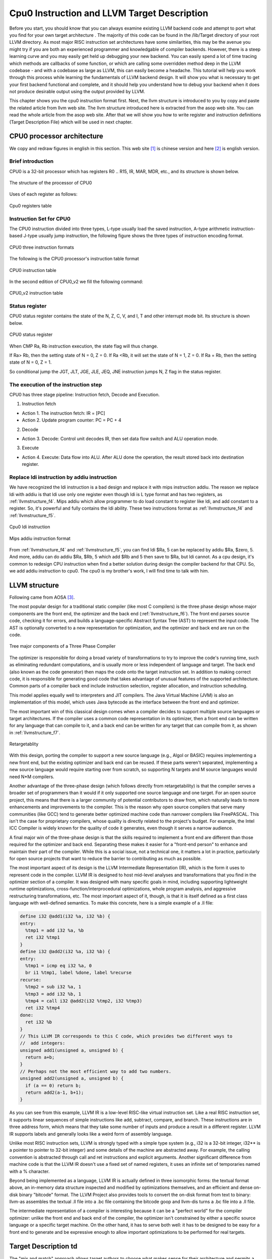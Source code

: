 .. _sec-llvmstructure:

Cpu0 Instruction and LLVM Target Description
============================================

Before you start, you should know that you can always examine existing LLVM 
backend code and attempt to port what you find for your own target architecture
.  The majority of this code can be found in the /lib/Target directory of your 
root LLVM directory. As most major RISC instruction set architectures have some 
similarities, this may be the avenue you might try if you are both an 
experienced programmer and knowledgable of compiler backends. 
However, there is a steep learning curve and you may easily get held up 
debugging your new backend. You can easily spend a lot of time tracing which 
methods are callbacks of some function, or which are calling some overridden 
method deep in the LLVM codebase - and with a codebase as large as LLVM, this 
can easily become a headache. This tutorial will help you work through this 
process while learning the fundamentals of LLVM backend design. It will show 
you what is necessary to get your first backend functional and complete, and it 
should help you understand how to debug your backend when it does not produce 
desirable output using the output provided by LLVM.

This chapter shows you the cpu0 instruction format first. 
Next, the llvm structure is introduced to you by copy and paste the related 
article from llvm web site. The llvm structure introduced here is extracted 
from the asop web site. You can read the whole article from the asop web site. 
After that we will show you how to write register and instruction definitions 
(Target Description File) which will be used in next chapter.

CPU0 processor architecture
---------------------------

We copy and redraw figures in english in this section. This 
web site [#]_ is chinese version and here [#]_ is english version.

Brief introduction
++++++++++++++++++

CPU0 is a 32-bit processor which has registers R0 .. R15, IR, MAR, MDR, etc., 
and its structure is shown below.

.. _llvmstructure_f1: 
.. figure:: ../Fig/llvmstructure/1.png
	:align: center

	The structure of the processor of CPU0

Uses of each register as follows:

.. _llvmstructure_t1: 
.. figure:: ../Table/llvmstructure/1.png
	:align: center

	Cpu0 registers table

Instruction Set for CPU0
++++++++++++++++++++++++

The CPU0 instruction divided into three types, L-type usually load the saved 
instruction, A-type arithmetic instruction-based J-type usually jump 
instruction, the following figure shows the three types of instruction encoding 
format.

.. _llvmstructure_f2: 
.. figure:: ../Fig/llvmstructure/2.png
	:align: center

	CPU0 three instruction formats

The following is the CPU0 processor's instruction table format

.. _llvmstructure_t2: 
.. figure:: ../Table/llvmstructure/2.png
	:align: center

	CPU0 instruction table

In the second edition of CPU0_v2 we fill the following command:

.. _llvmstructure_t3: 
.. figure:: ../Table/llvmstructure/3.png
	:align: center

	CPU0_v2 instruction table

Status register
+++++++++++++++

CPU0 status register contains the state of the N, Z, C, V, and I, T and other 
interrupt mode bit. 
Its structure is shown below.

.. _llvmstructure_f3: 
.. figure:: ../Fig/llvmstructure/3.png
	:align: center

	CPU0 status register

When CMP Ra, Rb instruction execution, the state flag will thus change.

If Ra> Rb, then the setting state of N = 0, Z = 0. 
If Ra <Rb, it will set the state of N = 1, Z = 0. 
If Ra = Rb, then the setting state of N = 0, Z = 1.

So conditional jump the JGT, JLT, JGE, JLE, JEQ, JNE instruction jumps N, Z 
flag in the status register.

The execution of the instruction step
+++++++++++++++++++++++++++++++++++++

CPU0 has three stage pipeline: Instruction fetch, Decode and Execution.

1) Instruction fetch

-	Action 1. The instruction fetch: IR = [PC]
-	Action 2. Update program counter: PC = PC + 4

2) Decode

-	Action 3. Decode: Control unit decodes IR, then set data flow switch 
	and ALU operation mode. 

3) Execute

-	Action 4. Execute: Data flow into ALU. After ALU done the operation, 
	the result stored back into destination register. 

Replace ldi instruction by addiu instruction
++++++++++++++++++++++++++++++++++++++++++++

We have recognized the ldi instruction is a bad design and replace it with mips 
instruction addiu. 
The reason we replace ldi with addiu is that ldi use only one register even 
though ldi is L type format and has two registers, as :ref:`llvmstructure_f4`. 
Mips addiu which allow programmer to do load constant to register like ldi, 
and add constant to a register. So, it's powerful and fully contains the ldi 
ability. 
These two instructions format as :ref:`llvmstructure_f4` and :ref:`llvmstructure_f5`.

.. _llvmstructure_f4: 
.. figure:: ../Fig/llvmstructure/4.png
	:align: center

	Cpu0 ldi instruction

.. _llvmstructure_f5: 
.. figure:: ../Fig/llvmstructure/5.png
	:align: center

	Mips addiu instruction format

From :ref:`llvmstructure_f4` and :ref:`llvmstructure_f5`, you can find ldi $Ra, 
5 can be replaced by addiu $Ra, $zero, 5. 
And more, addiu can do addiu $Ra, $Rb, 5 which add $Rb and 5 then save to $Ra, 
but ldi cannot. 
As a cpu design, it's common to redesign CPU instruction when find a better 
solution during design the compiler backend for that CPU. 
So, we add addiu instruction to cpu0. 
The cpu0 is my brother's work, I will find time to talk with him.

LLVM structure
--------------

Following came from AOSA [#]_.

The most popular design for a traditional static compiler (like most C 
compilers) is the three phase design whose major components are the front end, 
the optimizer and the back end (:ref:`llvmstructure_f6`). 
The front end parses source code, checking it for errors, and builds a 
language-specific Abstract Syntax Tree (AST) to represent the input code. 
The AST is optionally converted to a new representation for optimization, and 
the optimizer and back end are run on the code.

.. _llvmstructure_f6: 
.. figure:: ../Fig/llvmstructure/6.png
	:align: center

	Tree major components of a Three Phase Compiler

The optimizer is responsible for doing a broad variety of transformations to 
try to improve the code's running time, such as eliminating redundant 
computations, and is usually more or less independent of language and target. 
The back end (also known as the code generator) then maps the code onto the 
target instruction set. 
In addition to making correct code, it is responsible for generating good code 
that takes advantage of unusual features of the supported architecture. 
Common parts of a compiler back end include instruction selection, register 
allocation, and instruction scheduling.

This model applies equally well to interpreters and JIT compilers. 
The Java Virtual Machine (JVM) is also an implementation of this model, which 
uses Java bytecode as the interface between the front end and optimizer.

The most important win of this classical design comes when a compiler decides 
to support multiple source languages or target architectures. 
If the compiler uses a common code representation in its optimizer, then a 
front end can be written for any language that can compile to it, and a back 
end can be written for any target that can compile from it, as shown in 
:ref:`llvmstructure_f7`.

.. _llvmstructure_f7: 
.. figure:: ../Fig/llvmstructure/7.png
	:align: center

	Retargetablity

With this design, porting the compiler to support a new source language (e.g., 
Algol or BASIC) requires implementing a new front end, but the existing 
optimizer and back end can be reused. 
If these parts weren't separated, implementing a new source language would 
require starting over from scratch, so supporting N targets and M source 
languages would need N*M compilers.

Another advantage of the three-phase design (which follows directly from 
retargetability) is that the compiler serves a broader set of programmers than 
it would if it only supported one source language and one target. 
For an open source project, this means that there is a larger community of 
potential contributors to draw from, which naturally leads to more enhancements 
and improvements to the compiler. 
This is the reason why open source compilers that serve many communities (like 
GCC) tend to generate better optimized machine code than narrower compilers 
like FreePASCAL. 
This isn't the case for proprietary compilers, whose quality is directly 
related to the project's budget. 
For example, the Intel ICC Compiler is widely known for the quality of code it 
generates, even though it serves a narrow audience.

A final major win of the three-phase design is that the skills required to 
implement a front end are different than those required for the optimizer and 
back end. 
Separating these makes it easier for a "front-end person" to enhance and 
maintain their part of the compiler. 
While this is a social issue, not a technical one, it matters a lot in 
practice, particularly for open source projects that want to reduce the barrier 
to contributing as much as possible.

The most important aspect of its design is the LLVM Intermediate Representation 
(IR), which is the form it uses to represent code in the compiler. 
LLVM IR is designed to host mid-level analyses and transformations that you 
find in the optimizer section of a compiler. 
It was designed with many specific goals in mind, including supporting 
lightweight runtime optimizations, cross-function/interprocedural 
optimizations, whole program analysis, and aggressive restructuring 
transformations, etc. 
The most important aspect of it, though, is that it is itself defined as a 
first class language with well-defined semantics. 
To make this concrete, here is a simple example of a .ll file:

.. code-block:: c++

  define i32 @add1(i32 %a, i32 %b) {
  entry:
    %tmp1 = add i32 %a, %b
    ret i32 %tmp1
  }
  define i32 @add2(i32 %a, i32 %b) {
  entry:
    %tmp1 = icmp eq i32 %a, 0
    br i1 %tmp1, label %done, label %recurse
  recurse:
    %tmp2 = sub i32 %a, 1
    %tmp3 = add i32 %b, 1
    %tmp4 = call i32 @add2(i32 %tmp2, i32 %tmp3)
    ret i32 %tmp4
  done:
    ret i32 %b
  }
  // This LLVM IR corresponds to this C code, which provides two different ways to
  //  add integers:
  unsigned add1(unsigned a, unsigned b) {
    return a+b;
  }
  // Perhaps not the most efficient way to add two numbers.
  unsigned add2(unsigned a, unsigned b) {
    if (a == 0) return b;
    return add2(a-1, b+1);
  }

As you can see from this example, LLVM IR is a low-level RISC-like virtual 
instruction set. 
Like a real RISC instruction set, it supports linear sequences of simple 
instructions like add, subtract, compare, and branch. 
These instructions are in three address form, which means that they take some 
number of inputs and produce a result in a different register. 
LLVM IR supports labels and generally looks like a weird form of assembly 
language.

Unlike most RISC instruction sets, LLVM is strongly typed with a simple type 
system (e.g., i32 is a 32-bit integer, i32** is a pointer to pointer to 32-bit 
integer) and some details of the machine are abstracted away. 
For example, the calling convention is abstracted through call and ret 
instructions and explicit arguments. 
Another significant difference from machine code is that the LLVM IR doesn't 
use a fixed set of named registers, it uses an infinite set of temporaries 
named with a % character.

Beyond being implemented as a language, LLVM IR is actually defined in three 
isomorphic forms: the textual format above, an in-memory data structure 
inspected and modified by optimizations themselves, and an efficient and dense 
on-disk binary "bitcode" format. 
The LLVM Project also provides tools to convert the on-disk format from text to 
binary: llvm-as assembles the textual .ll file into a .bc file containing the 
bitcode goop and llvm-dis turns a .bc file into a .ll file.

The intermediate representation of a compiler is interesting because it can be 
a "perfect world" for the compiler optimizer: unlike the front end and back end 
of the compiler, the optimizer isn't constrained by either a specific source 
language or a specific target machine. 
On the other hand, it has to serve both well: it has to be designed to be easy 
for a front end to generate and be expressive enough to allow important 
optimizations to be performed for real targets.
	

Target Description td
---------------------

The "mix and match" approach allows target authors to choose what makes sense 
for their architecture and permits a large amount of code reuse across 
different targets. 
This brings up another challenge: each shared component needs to be able to 
reason about target specific properties in a generic way. 
For example, a shared register allocator needs to know the register file of 
each target and the constraints that exist between instructions and their 
register operands. 
LLVM's solution to this is for each target to provide a target description 
in a declarative domain-specific language (a set of .td files) processed by the 
tblgen tool. 
The (simplified) build process for the x86 target is shown in 
:ref:`llvmstructure_f8`.

.. _llvmstructure_f8: 
.. figure:: ../Fig/llvmstructure/8.png
	:align: center

	Simplified x86 Target Definition

The different subsystems supported by the .td files allow target authors to 
build up the different pieces of their target. 
For example, the x86 back end defines a register class that holds all of its 
32-bit registers named "GR32" (in the .td files, target specific definitions 
are all caps) like this:

.. code-block:: c++

  def GR32 : RegisterClass<[i32], 32,
    [EAX, ECX, EDX, ESI, EDI, EBX, EBP, ESP,
     R8D, R9D, R10D, R11D, R14D, R15D, R12D, R13D]> { … }


Write td (Target Description)
-----------------------------

The llvm using .td file (Target Description) to describe register and 
instruction format. 
After finish the .td files, llvm can generate C++ files (\*.inc) by llvm-tblgen 
tools. 
The \*.inc file is a text file (C++ file) with table driven in concept. 
[#]_ is the web site.

Every back end has a target td which define it's own target information. 
File td is like C++ in syntax. For example the Cpu0.td as follows,

.. code-block:: c++

  /===-- Cpu0.td - Describe the Cpu0 Target Machine ---------*- tablegen -*-===//
  // 
  //                     The LLVM Compiler Infrastructure 
  // 
  // This file is distributed under the University of Illinois Open Source 
  // License. See LICENSE.TXT for details. 
  // 
  //===----------------------------------------------------------------------===//
  // This is the top level entry point for the Cpu0 target. 
  //===----------------------------------------------------------------------===//
  
  //===----------------------------------------------------------------------===//
  // Target-independent interfaces 
  //===----------------------------------------------------------------------===//
  
  include "llvm/Target/Target.td" 
  //===----------------------------------------------------------------------===//
  // Register File, Calling Conv, Instruction Descriptions 
  //===----------------------------------------------------------------------===//
  
  include "Cpu0RegisterInfo.td" 
  include "Cpu0Schedule.td" 
  include "Cpu0InstrInfo.td" 
  
  def Cpu0InstrInfo : InstrInfo; 
  
  def Cpu0 : Target { 
  // def Cpu0InstrInfo : InstrInfo as before. 
    let InstructionSet = Cpu0InstrInfo; 
  }

The registers td named Cpu0RegisterInfo.td included by Cpu0.td is defined as 
follows,

.. code-block:: c++

  //  Cpu0RegisterInfo.td
  //===----------------------------------------------------------------------===//
  //  Declarations that describe the CPU0 register file 
  //===----------------------------------------------------------------------===//
  // We have banks of 16 registers each. 
  class Cpu0Reg<string n> : Register<n> { 
    field bits<4> Num; 
    let Namespace = "Cpu0"; 
  } 
  
  // Cpu0 CPU Registers 
  class Cpu0GPRReg<bits<4> num, string n> : Cpu0Reg<n> { 
    let Num = num; 
  } 
  //===----------------------------------------------------------------------===//
  //  Registers 
  //===----------------------------------------------------------------------===//
  let Namespace = "Cpu0" in { 
    // General Purpose Registers 
    def ZERO : Cpu0GPRReg< 0, "ZERO">, DwarfRegNum<[0]>; 
    def AT   : Cpu0GPRReg< 1, "AT">,   DwarfRegNum<[1]>; 
    def V0   : Cpu0GPRReg< 2, "2">,    DwarfRegNum<[2]>; 
    def V1   : Cpu0GPRReg< 3, "3">,    DwarfRegNum<[3]>; 
    def A0   : Cpu0GPRReg< 4, "4">,    DwarfRegNum<[6]>; 
    def A1   : Cpu0GPRReg< 5, "5">,    DwarfRegNum<[7]>; 
    def T9   : Cpu0GPRReg< 6, "6">,    DwarfRegNum<[6]>; 
    def S0   : Cpu0GPRReg< 7, "7">,    DwarfRegNum<[7]>; 
    def S1   : Cpu0GPRReg< 8, "8">,    DwarfRegNum<[8]>; 
    def S2   : Cpu0GPRReg< 9, "9">,    DwarfRegNum<[9]>; 
    def GP   : Cpu0GPRReg< 10, "GP">,  DwarfRegNum<[10]>; 
    def FP   : Cpu0GPRReg< 11, "FP">,  DwarfRegNum<[11]>; 
    def SW   : Cpu0GPRReg< 12, "SW">,   DwarfRegNum<[12]>; 
    def SP   : Cpu0GPRReg< 13, "SP">,   DwarfRegNum<[13]>; 
    def LR   : Cpu0GPRReg< 14, "LR">,   DwarfRegNum<[14]>; 
    def PC   : Cpu0GPRReg< 15, "PC">,   DwarfRegNum<[15]>; 
  //  def MAR  : Cpu0GPRReg< 16, "MAR">,  DwarfRegNum<[16]>; 
  //  def MDR  : Cpu0GPRReg< 17, "MDR">,  DwarfRegNum<[17]>; 
  } 
  //===----------------------------------------------------------------------===//
  // Register Classes 
  //===----------------------------------------------------------------------===//
  def CPURegs : RegisterClass<"Cpu0", [i32], 32, (add 
    // Return Values and Arguments 
    V0, V1, A0, A1, 
    // Not preserved across procedure calls 
    T9, 
    // Callee save 
    S0, S1, S2, 
    // Reserved 
    ZERO, AT, GP, FP, SW, SP, LR, PC)>; 

In C++ the data layout is declared by class. Declaration tells the variable 
layout; definition allocates memory for the variable. 
For example,


.. code-block:: c++

  class Date {  // declare Date
    int year, month, day;
  }; 
  Date date;  // define(instance) date


Just like C++ class, the keyword **“class”** is used for declaring data structure 
layout. 
``Cpu0Reg<string n>`` declare a derived class from ``Register<n>`` which is 
declared by llvm already, where n is the argument of type string. 
In addition to inherited from all the fields of Register class, Cpu0Reg add a 
new field "Num" of type 4 bits. 
Namespace is same with  C++ namespace. 
**“Def”** is used by define(instance) a concrete variable.

As above, we define a ZERO register which type is Cpu0GPRReg, it's field Num 
is 0 (4 bits) and field n is **“ZERO”** (declared in Register class). 
Note the use of **“let”** expressions to override values that are initially defined 
in a superclass. For example, let Namespace = **“Cpu0”** in class Cpu0Reg, will 
override Namespace declared in Register class. 
The Cpu0RegisterInfo.td also define that CPURegs is a variable for type of 
RegisterClass, where the RegisterClass is a llvm built-in class. 
The type of RegisterClass is a set/group of Register, so CPURegs variable is 
defined with a set of Register.

The cpu0 instructions td is named to Cpu0InstrInfo.td which contents as follows,

.. code-block:: c++

  /===- Cpu0InstrInfo.td - Target Description for Cpu0 Target -*- tablegen -*-=//
  // 
  //                     The LLVM Compiler Infrastructure 
  // 
  // This file is distributed under the University of Illinois Open Source 
  // License. See LICENSE.TXT for details. 
  // 
  //===----------------------------------------------------------------------===//
  // 
  // This file contains the Cpu0 implementation of the TargetInstrInfo class. 
  // 
  //===----------------------------------------------------------------------===//
  //===----------------------------------------------------------------------===//
  // Instruction format superclass 
  //===----------------------------------------------------------------------===//
   include "Cpu0InstrFormats.td" 
  //===----------------------------------------------------------------------===//
  // Cpu0 profiles and nodes 
  //===----------------------------------------------------------------------===//
  def SDT_Cpu0Ret          : SDTypeProfile<0, 1, [SDTCisInt<0>]>; 
  // Return 
  def Cpu0Ret : SDNode<"Cpu0ISD::Ret", SDT_Cpu0Ret, [SDNPHasChain, 
             SDNPOptInGlue]>; 
  //===----------------------------------------------------------------------===//
  // Cpu0 Operand, Complex Patterns and Transformations Definitions. 
  //===----------------------------------------------------------------------===//
  def simm16      : Operand<i32> { 
    let DecoderMethod= "DecodeSimm16"; 
  } 
  // Address operand 
  def mem : Operand<i32> { 
    let PrintMethod = "printMemOperand"; 
    let MIOperandInfo = (ops CPURegs, simm16); 
    let EncoderMethod = "getMemEncoding"; 
  } 
  // Node immediate fits as 16-bit sign extended on target immediate. 
  // e.g. addiu 
  def immSExt16  : PatLeaf<(imm), [{ return isInt<16>(N->getSExtValue()); }]>; 
  
  // Cpu0 Address Mode! SDNode frameindex could possibily be a match 
  // since load and store instructions from stack used it. 
  def addr : ComplexPattern<iPTR, 2, "SelectAddr", [frameindex], [SDNPWantParent]>
  ; 
  
  //===----------------------------------------------------------------------===//
  // Pattern fragment for load/store 
  //===----------------------------------------------------------------------===//
  class AlignedLoad<PatFrag Node> : 
    PatFrag<(ops node:$ptr), (Node node:$ptr), [{ 
    LoadSDNode *LD = cast<LoadSDNode>(N); 
    return LD->getMemoryVT().getSizeInBits()/8 <= LD->getAlignment(); 
  }]>; 
  class AlignedStore<PatFrag Node> : 
    PatFrag<(ops node:$val, node:$ptr), (Node node:$val, node:$ptr), [{ 
    StoreSDNode *SD = cast<StoreSDNode>(N); 
    return SD->getMemoryVT().getSizeInBits()/8 <= SD->getAlignment(); 
  }]>; 
  // Load/Store PatFrags. 
  def load_a          : AlignedLoad<load>; 
  def store_a         : AlignedStore<store>; 
  //===----------------------------------------------------------------------===//
  // Instructions specific format 
  //===----------------------------------------------------------------------===//
  // Arithmetic and logical instructions with 2 register operands. 
  class ArithLogicI<bits<8> op, string instr_asm, SDNode OpNode, 
            Operand Od, PatLeaf imm_type, RegisterClass RC> : 
    FL<op, (outs RC:$ra), (ins RC:$rb, Od:$imm16), 
     !strconcat(instr_asm, "\t$ra, $rb, $imm16"), 
     [(set RC:$ra, (OpNode RC:$rb, imm_type:$imm16))], IIAlu> { 
    let isReMaterializable = 1; 
  } 
  
  // Move immediate imm16 to register ra. 
  class MoveImm<bits<8> op, string instr_asm, SDNode OpNode, 
            Operand Od, PatLeaf imm_type, RegisterClass RC> : 
    FL<op, (outs RC:$ra), (ins RC:$rb, Od:$imm16), 
     !strconcat(instr_asm, "\t$ra, $imm16"), 
     [(set RC:$ra, (OpNode RC:$rb, imm_type:$imm16))], IIAlu> { 
    let rb = 0; 
    let isReMaterializable = 1; 
  } 
  
  class FMem<bits<8> op, dag outs, dag ins, string asmstr, list<dag> pattern, 
        InstrItinClass itin>: FL<op, outs, ins, asmstr, pattern, itin> { 
    bits<20> addr; 
    let Inst{19-16} = addr{19-16}; 
    let Inst{15-0}  = addr{15-0}; 
    let DecoderMethod = "DecodeMem"; 
  } 
  
  // Memory Load/Store 
  let canFoldAsLoad = 1 in 
  class LoadM<bits<8> op, string instr_asm, PatFrag OpNode, RegisterClass RC, 
        Operand MemOpnd, bit Pseudo>: 
    FMem<op, (outs RC:$ra), (ins MemOpnd:$addr), 
     !strconcat(instr_asm, "\t$ra, $addr"), 
     [(set RC:$ra, (OpNode addr:$addr))], IILoad> { 
    let isPseudo = Pseudo; 
  } 
  class StoreM<bits<8> op, string instr_asm, PatFrag OpNode, RegisterClass RC, 
         Operand MemOpnd, bit Pseudo>: 
    FMem<op, (outs), (ins RC:$ra, MemOpnd:$addr), 
     !strconcat(instr_asm, "\t$ra, $addr"), 
     [(OpNode RC:$ra, addr:$addr)], IIStore> { 
    let isPseudo = Pseudo; 
  } 
  // 32-bit load. 
  multiclass LoadM32<bits<8> op, string instr_asm, PatFrag OpNode, 
             bit Pseudo = 0> { 
    def #NAME# : LoadM<op, instr_asm, OpNode, CPURegs, mem, Pseudo>; 
  } 
  // 32-bit store. 
  multiclass StoreM32<bits<8> op, string instr_asm, PatFrag OpNode, 
            bit Pseudo = 0> { 
    def #NAME# : StoreM<op, instr_asm, OpNode, CPURegs, mem, Pseudo>; 
  } 
  //===----------------------------------------------------------------------===//
  // Instruction definition 
  //===----------------------------------------------------------------------===//
  //===----------------------------------------------------------------------===//
  // Cpu0I Instructions 
  //===----------------------------------------------------------------------===//
  /// Load and Store Instructions 
  ///  aligned 
  defm LD      : LoadM32<0x00,  "ld",  load_a>; 
  defm ST      : StoreM32<0x01, "st",  store_a>; 
  
  /// Arithmetic Instructions (ALU Immediate)
  //def LDI     : MoveImm<0x08, "ldi", add, simm16, immSExt16, CPURegs>;
  // add defined in include/llvm/Target/TargetSelectionDAG.td, line 315 (def add).
  def ADDiu   : ArithLogicI<0x09, "addiu", add, simm16, immSExt16, CPURegs>;
  
  let isReturn=1, isTerminator=1, hasDelaySlot=1, isCodeGenOnly=1, 
    isBarrier=1, hasCtrlDep=1 in 
    def RET : FJ <0x2C, (outs), (ins CPURegs:$target), 
          "ret\t$target", [(Cpu0Ret CPURegs:$target)], IIBranch>; 
  
  //===----------------------------------------------------------------------===//
  //  Arbitrary patterns that map to one or more instructions 
  //===----------------------------------------------------------------------===//
  // Small immediates 
  
  def : Pat<(i32 immSExt16:$in), 
        (ADDiu ZERO, imm:$in)>;

The Cpu0InstrFormats.td is included by Cpu0InstInfo.td as follows,

.. code-block:: c++

  //===-- Cpu0InstrFormats.td - Cpu0 Instruction Formats -----*- tablegen -*-===//
  // 
  //                     The LLVM Compiler Infrastructure 
  // 
  // This file is distributed under the University of Illinois Open Source 
  // License. See LICENSE.TXT for details. 
  // 
  //===----------------------------------------------------------------------===//
  
  //===----------------------------------------------------------------------===//
  //  Describe CPU0 instructions format 
  // 
  //  CPU INSTRUCTION FORMATS 
  // 
  //  opcode  - operation code. 
  //  ra      - dst reg, only used on 3 regs instr. 
  //  rb      - src reg. 
  //  rc      - src reg (on a 3 reg instr). 
  //  cx      - immediate 
  // 
  //===----------------------------------------------------------------------===//
  
  // Format specifies the encoding used by the instruction.  This is part of the 
  // ad-hoc solution used to emit machine instruction encodings by our machine 
  // code emitter. 
  class Format<bits<4> val> { 
    bits<4> Value = val; 
  } 
  
  def Pseudo    : Format<0>; 
  def FrmA      : Format<1>; 
  def FrmL      : Format<2>; 
  def FrmJ      : Format<3>; 
  def FrmFR     : Format<4>; 
  def FrmFI     : Format<5>; 
  def FrmOther  : Format<6>; // Instruction w/ a custom format 
  
  // Generic Cpu0 Format 
  class Cpu0Inst<dag outs, dag ins, string asmstr, list<dag> pattern, 
           InstrItinClass itin, Format f>: Instruction 
  { 
    field bits<32> Inst; 
    Format Form = f; 
  
    let Namespace = "Cpu0"; 
  
    let Size = 4; 
  
    bits<8> Opcode = 0; 
  
    // Top 8 bits are the 'opcode' field 
    let Inst{31-24} = Opcode; 
  
    let OutOperandList = outs; 
    let InOperandList  = ins; 
  
    let AsmString   = asmstr; 
    let Pattern     = pattern; 
    let Itinerary   = itin; 
  
    // 
    // Attributes specific to Cpu0 instructions... 
    // 
    bits<4> FormBits = Form.Value; 
  
    // TSFlags layout should be kept in sync with Cpu0InstrInfo.h. 
    let TSFlags{3-0}   = FormBits; 
  
    let DecoderNamespace = "Cpu0"; 
  
    field bits<32> SoftFail = 0; 
  } 
  
  //===----------------------------------------------------------------------===//
  // Format A instruction class in Cpu0 : <|opcode|ra|rb|rc|cx|> 
  //===----------------------------------------------------------------------===//
  
  class FA<bits<8> op, dag outs, dag ins, string asmstr, 
       list<dag> pattern, InstrItinClass itin>: 
      Cpu0Inst<outs, ins, asmstr, pattern, itin, FrmA> 
  { 
    bits<4>  ra; 
    bits<4>  rb; 
    bits<4>  rc; 
    bits<12> imm12; 
  
    let Opcode = op; 
  
    let Inst{23-20} = ra; 
    let Inst{19-16} = rb; 
    let Inst{15-12} = rc; 
    let Inst{11-0}  = imm12; 
  } 
  
  //===----------------------------------------------------------------------===//
  // Format I instruction class in Cpu0 : <|opcode|ra|rb|cx|> 
  //===----------------------------------------------------------------------===//
  
  class FL<bits<8> op, dag outs, dag ins, string asmstr, list<dag> pattern, 
       InstrItinClass itin>: Cpu0Inst<outs, ins, asmstr, pattern, itin, FrmL> 
  { 
    bits<4>  ra; 
    bits<4>  rb; 
    bits<16> imm16; 
  
    let Opcode = op; 
  
    let Inst{23-20} = ra; 
    let Inst{19-16} = rb; 
    let Inst{15-0}  = imm16; 
  } 
  
  //===----------------------------------------------------------------------===//
  // Format J instruction class in Cpu0 : <|opcode|address|> 
  //===----------------------------------------------------------------------===//
  
  class FJ<bits<8> op, dag outs, dag ins, string asmstr, list<dag> pattern, 
       InstrItinClass itin>: Cpu0Inst<outs, ins, asmstr, pattern, itin, FrmJ>
  { 
    bits<24> addr; 
  
    let Opcode = op; 
  
    let Inst{23-0} = addr; 
  } 

ADDiu is class ArithLogicI inherited from FL, can expand and get member value 
as follows,

.. code-block:: c++

  def ADDiu   : ArithLogicI<0x09, "addiu", add, simm16, immSExt16, CPURegs>;
  
  /// Arithmetic and logical instructions with 2 register operands.
  class ArithLogicI<bits<8> op, string instr_asm, SDNode OpNode,
            Operand Od, PatLeaf imm_type, RegisterClass RC> :
    FL<op, (outs RC:$ra), (ins RC:$rb, Od:$imm16),
     !strconcat(instr_asm, "\t$ra, $rb, $imm16"),
     [(set RC:$ra, (OpNode RC:$rb, imm_type:$imm16))], IIAlu> {
    let isReMaterializable = 1;
  }
  
  So,
  op = 0x09
  instr_asm = “addiu”
  OpNode = add
  Od = simm16
  imm_type = immSExt16
  RC = CPURegs

Expand with FL further,


.. code-block:: c++

   :  FL<op, (outs RC:$ra), (ins RC:$rb, Od:$imm16),
     !strconcat(instr_asm, "\t$ra, $rb, $imm16"), 
     [(set RC:$ra, (OpNode RC:$rb, imm_type:$imm16))], IIAlu>
  
  class FL<bits<8> op, dag outs, dag ins, string asmstr, list<dag> pattern, 
       InstrItinClass itin>: Cpu0Inst<outs, ins, asmstr, pattern, itin, FrmL>
  { 
    bits<4>  ra; 
    bits<4>  rb; 
    bits<16> imm16; 
  
    let Opcode = op; 
  
    let Inst{23-20} = ra; 
    let Inst{19-16} = rb; 
    let Inst{15-0}  = imm16; 
  }
  
  So,
  op = 0x09
  outs = CPURegs:$ra
  ins = CPURegs:$rb,simm16:$imm16
  asmstr = "addiu\t$ra, $rb, $imm16"
  pattern = [(set CPURegs:$ra, (add RC:$rb, immSExt16:$imm16))]
  itin = IIAlu
  
  Members are,
  ra = CPURegs:$ra
  rb = CPURegs:$rb
  imm16 = simm16:$imm16
  Opcode = 0x09;
  Inst{23-20} = CPURegs:$ra; 
  Inst{19-16} = CPURegs:$rb; 
  Inst{15-0}  = simm16:$imm16; 

Expand with Cpu0Inst further,

.. code-block:: c++

  class FL<bits<8> op, dag outs, dag ins, string asmstr, list<dag> pattern, 
       InstrItinClass itin>: Cpu0Inst<outs, ins, asmstr, pattern, itin, FrmL>
  
  class Cpu0Inst<dag outs, dag ins, string asmstr, list<dag> pattern, 
           InstrItinClass itin, Format f>: Instruction 
  { 
    field bits<32> Inst; 
    Format Form = f; 
  
    let Namespace = "Cpu0"; 
  
    let Size = 4; 
  
    bits<8> Opcode = 0; 
  
    // Top 8 bits are the 'opcode' field 
    let Inst{31-24} = Opcode; 
  
    let OutOperandList = outs; 
    let InOperandList  = ins; 
  
    let AsmString   = asmstr; 
    let Pattern     = pattern; 
    let Itinerary   = itin; 
  
    // 
    // Attributes specific to Cpu0 instructions... 
    // 
    bits<4> FormBits = Form.Value; 
  
    // TSFlags layout should be kept in sync with Cpu0InstrInfo.h. 
    let TSFlags{3-0}   = FormBits; 
  
    let DecoderNamespace = "Cpu0"; 
  
    field bits<32> SoftFail = 0; 
  }
  
  So,
  outs = CPURegs:$ra
  ins = CPURegs:$rb,simm16:$imm16
  asmstr = "addiu\t$ra, $rb, $imm16"
  pattern = [(set CPURegs:$ra, (add RC:$rb, immSExt16:$imm16))]
  itin = IIAlu
  f =  FrmL
  
  Members are,
  Inst{31-24} = 0x09; 
  OutOperandList = CPURegs:$ra 
  InOperandList  = CPURegs:$rb,simm16:$imm16
  AsmString = "addiu\t$ra, $rb, $imm16"
  Pattern = [(set CPURegs:$ra, (add RC:$rb, immSExt16:$imm16))]
  Itinerary = IIAlu
  
  Summary with all members are, 
  // Inherited from parent like Instruction
  Namespace = "Cpu0";
  DecoderNamespace = "Cpu0";
  Inst{31-24} = 0x08; 
  Inst{23-20} = CPURegs:$ra; 
  Inst{19-16} = CPURegs:$rb; 
  Inst{15-0}  = simm16:$imm16; 
  OutOperandList = CPURegs:$ra 
  InOperandList  = CPURegs:$rb,simm16:$imm16
  AsmString = "addiu\t$ra, $rb, $imm16"
  Pattern = [(set CPURegs:$ra, (add RC:$rb, immSExt16:$imm16))]
  Itinerary = IIAlu
  // From Cpu0Inst
  Opcode = 0x09;
  // From FL
  ra = CPURegs:$ra
  rb = CPURegs:$rb
  imm16 = simm16:$imm16

It's a lousy process. 
Similarly, LD and ST instruction definition can be expanded in this way. 
Please notify the Pattern =  
[(set CPURegs:$ra, (add RC:$rb, immSExt16:$imm16))] which include keyword 
**“add”**. 
We will use it in DAG transformations later. 


Write cmake file
----------------

Target/Cpu0 directory has two files CMakeLists.txt and LLVMBuild.txt, 
contents as follows,

.. code-block:: c++

  # CMakeLists.txt 
  # Our td all in Cpu0.td, Cpu0RegisterInfo.td and Cpu0InstrInfo.td included in 
  #  Cpu0.td 
  set(LLVM_TARGET_DEFINITIONS Cpu0.td) 
  
  # Generate Cpu0GenRegisterInfo.inc and Cpu0GenInstrInfo.inc which included by
  # your hand code C++ files. 
  # Cpu0GenRegisterInfo.inc came from Cpu0RegisterInfo.td, Cpu0GenInstrInfo.inc
  # came from Cpu0InstrInfo.td. 
  tablegen(LLVM Cpu0GenRegisterInfo.inc -gen-register-info) 
  tablegen(LLVM Cpu0GenInstrInfo.inc -gen-instr-info) 
  
  # Used by llc 
  add_public_tablegen_target(Cpu0CommonTableGen) 
  
  # Cpu0CodeGen should match with LLVMBuild.txt Cpu0CodeGen 
  add_llvm_target(Cpu0CodeGen 
    Cpu0TargetMachine.cpp 
    ) 
  # Should match with "subdirectories =  MCTargetDesc TargetInfo" in LLVMBuild.txt
  add_subdirectory(TargetInfo) 
  add_subdirectory(MCTargetDesc)
  
  CMakeLists.txt is the make information for cmake, # is comment.
  
  ;===- ./lib/Target/Cpu0/LLVMBuild.txt --------------------------*- Conf -*--===;
  ; 
  ;                     The LLVM Compiler Infrastructure 
  ; 
  ; This file is distributed under the University of Illinois Open Source 
  ; License. See LICENSE.TXT for details. 
  ; 
  ;===------------------------------------------------------------------------===;
  ; 
  ; This is an LLVMBuild description file for the components in this subdirectory. 
  ; 
  ; For more information on the LLVMBuild system, please see: 
  ; 
  ;   http://llvm.org/docs/LLVMBuild.html 
  ; 
  ;===------------------------------------------------------------------------===;
  
  # Following comments extracted from http://llvm.org/docs/LLVMBuild.html 
  
  [common] 
  subdirectories =  MCTargetDesc TargetInfo 
  
  [component_0] 
  # TargetGroup components are an extension of LibraryGroups, specifically for
  #  defining LLVM targets (which are handled specially in a few places). 
  type = TargetGroup 
  # The name of the component should always be the name of the target. (should
  #  match "def Cpu0 : Target" in Cpu0.td) 
  name = Cpu0 
  # Cpu0 component is located in directory Target/ 
  parent = Target 
  # Whether this target defines an assembly parser, assembly printer, disassembler
  #  , and supports JIT compilation. They are optional. 
  #has_asmparser = 1 
  #has_asmprinter = 1 
  #has_disassembler = 1 
  #has_jit = 1 
  
  [component_1] 
  # component_1 is a Library type and name is Cpu0CodeGen. After build it will in
  #  lib/libLLVMCpu0CodeGen.a of your build command directory. 
  type = Library 
  name = Cpu0CodeGen 
  # Cpu0CodeGen component(Library) is located in directory Cpu0/ 
  parent = Cpu0 
  # If given, a list of the names of Library or LibraryGroup components which must
  #  also be linked in whenever this library is used. That is, the link time 
  #  dependencies for this component. When tools are built, the build system will
  #  include the transitive closure of all required_libraries for the components 
  #  the tool needs. 
  required_libraries = CodeGen Core MC Cpu0Desc Cpu0Info SelectionDAG Support Target 
  # All LLVMBuild.txt in Target/Cpu0 and subdirectory use 'add_to_library_groups =
  #  Cpu0' 
  add_to_library_groups = Cpu0 

LLVMBuild.txt files are written in a simple variant of the INI or configuration 
file format. 
Comments are prefixed by ``#`` in both files. 
We explain the setting for these 2 files in comments. 
Please spend a little time to read it.

Both CMakeLists.txt and LLVMBuild.txt coexist in sub-directories 
``MCTargetDesc`` and ``TargetInfo``. 
Their contents indicate they will generate Cpu0Desc and Cpu0Info libraries. 
After building, you will find three libraries: ``libLLVMCpu0CodeGen.a``, 
``libLLVMCpu0Desc.a`` and ``libLLVMCpu0Info.a`` in lib/ of your build 
directory. 
For more details please see 
"Building LLVM with CMake" [#]_ and 
"LLVMBuild Guide" [#]_.

Target Registration
-------------------

You must also register your target with the TargetRegistry, which is what other 
LLVM tools use to be able to lookup and use your target at runtime. 
The TargetRegistry can be used directly, but for most targets there are helper 
templates which should take care of the work for you.

All targets should declare a global Target object which is used to represent 
the target during registration. 
Then, in the target's TargetInfo library, the target should define that object 
and use the RegisterTarget template to register the target. 
For example, the file TargetInfo/Cpu0TargetInfo.cpp register TheCpu0Target for 
big endian and TheCpu0elTarget for little endian, as follows.

.. code-block:: c++

  // TargetInfo/Cpu0TargetInfo.cpp
  ...
  Target llvm::TheCpu0Target, llvm::TheCpu0elTarget; 
  extern "C" void LLVMInitializeCpu0TargetInfo() { 
    RegisterTarget<Triple::cpu0, 
      /*HasJIT=*/true> X(TheCpu0Target, "cpu0", "Cpu0"); 
  
    RegisterTarget<Triple::cpu0el, 
      /*HasJIT=*/true> Y(TheCpu0elTarget, "cpu0el", "Cpu0el"); 
  }

Files Cpu0TargetMachine.cpp and MCTargetDesc/Cpu0MCTargetDesc.cpp just define 
the empty initialize function since we register nothing in them for this moment.

.. code-block:: c++

  //===-- Cpu0TargetMachine.cpp - Define TargetMachine for Cpu0 -------------===//
  ...
  
  extern "C" void LLVMInitializeCpu0Target() { 
  } 
  ...
  
  //===-- Cpu0MCTargetDesc.cpp - Cpu0 Target Descriptions -------------------===//
  ...
  extern "C" void LLVMInitializeCpu0TargetMC() { 
  }

Please see "Target Registration" [#]_ for reference.

Build libraries and td
----------------------

The llvm source code is put in /usr/local/llvm/release/src and have llvm 
release-build in /usr/local/llvm/release/configure_release_build. 
About how to build llvm, please refer [#]_. 
We made a copy from /usr/local/llvm/release/src to 
/usr/local/llvm/test/src for working with my Cpu0 target back end. 
Sub-directories src is for source code and cmake_debug_build is for debug 
build directory.

Except directory src/lib/Target/Cpu0, there are a couple of files modified to 
support cpu0 new Target. 
Please check files in src_files_modify/src/. 
You can search cpu0 without case sensitive to find the modified files by 
command,

.. code-block:: bash

  [Gamma@localhost cmake_debug_build]$ grep -R -i "cpu0" ../src/ 
  ../src/CMakeLists.txt:  Cpu0 
  ../src/lib/Target/LLVMBuild.txt:subdirectories = ARM CellSPU CppBackend Hexagon 
  MBlaze MSP430 Mips Cpu0 PTX PowerPC Sparc X86 XCore ../src/lib/MC/MCExpr.cpp:  
  case VK_Cpu0_GPREL: return "GPREL"; 
  ...
  ../src/lib/MC/MCELFStreamer.cpp:    case MCSymbolRefExpr::VK_Cpu0_TLSGD: 
  ...
  ../src/lib/MC/MCDwarf.cpp:  // AT_language, a 4 byte value.  We use DW_LANG_Cpu0
  _Assembler as the dwarf2 
  ../src/lib/MC/MCDwarf.cpp: // MCOS->EmitIntValue(dwarf::DW_LANG_Cpu0_Assembler, 
  2); 
  ../src/lib/Support/Triple.cpp:  case cpu0:    return "cpu0";
   ...
  ../src/include/llvm/Support/ELF.h:  EM_LATTICEMICO32 = 138, // RISC processor fo
  r Lattice CPU0 architecture
  ...

You can update your llvm working copy by,

.. code-block:: bash

  cp -rf LLVMBackendTutorial/src_files_modified/src/*   yourllvm/workingcopy/sourc
  edir/.

Now, run the cmake and make command to build td (the following cmake command is 
for my setting),

.. code-block:: bash

  [Gamma@localhost cmake_debug_build]$ cmake -DCMAKE_CXX_COMPILER=clang++ -DCMAKE_
  C_COMPILER=clang -DCMAKE_BUILD_TYPE=Debug  -G "Unix Makefiles" ../src/
  
  -- Targeting Cpu0 
  ...
  -- Targeting XCore 
  -- Configuring done 
  -- Generating done 
  -- Build files have been written to: /usr/local/llvm/test/cmake_debug
  _build 
  
  [Gamma@localhost cmake_debug_build]$ make 
  ...
  [100%] Built target gtest_main

After build, you can type command ``llc –version`` to find the cpu0 backend,

.. code-block:: bash

  [Gamma@localhost cmake_debug_build]$ /usr/local/llvm/test/cmake_debug
  _build/bin/llc --version 
  LLVM (http://llvm.org/): 
    LLVM version 3.2svn 
    DEBUG build with assertions. 
    Built Sep 21 2012 (18:27:58). 
    Default target: x86_64-unknown-linux-gnu 
    Host CPU: penryn 
  
    Registered Targets: 
    arm      - ARM 
    cellspu  - STI CBEA Cell SPU [experimental] 
    cpp      - C++ backend 
    cpu0     - Cpu0 
    cpu0el   - Cpu0el 
  ...

The ``llc -version`` can display **“cpu0”** and **“cpu0el”** message, because 
the following code from file TargetInfo/Cpu0TargetInfo.cpp what in 
"section Target Registration" [#]_ we made. 
List them as follows again,

.. code-block:: c++

  // Cpu0TargetInfo.cpp
  Target llvm::TheCpu0Target, llvm::TheCpu0elTarget; 
  
  extern "C" void LLVMInitializeCpu0TargetInfo() { 
    RegisterTarget<Triple::cpu0, 
      /*HasJIT=*/true> X(TheCpu0Target, "cpu0", "Cpu0"); 
  
    RegisterTarget<Triple::cpu0el, 
      /*HasJIT=*/true> Y(TheCpu0elTarget, "cpu0el", "Cpu0el"); 
  }

Now try to do ``llc`` command to compile input file ch3.cpp as follows,

.. code-block:: c++

  // ch3.cpp
  int main() 
  { 
    return 0; 
  } 

First step, compile it with clang and get output ch3.bc as follows,

.. code-block:: bash

  [Gamma@localhost InputFiles]$ clang -c ch3.cpp -emit-llvm -o ch3.bc

Next step, transfer bitcode .bc to human readable text format as follows,

.. code-block:: bash

  [Gamma@localhost InputFiles]$ llvm-dis ch3.bc -o ch3.ll 
  
  // ch3.ll
  ; ModuleID = 'ch3.bc' 
  target datalayout = "e-p:64:64:64-i1:8:8-i8:8:8-i16:16:16-i32:32:32-i64:64:64-f3
  2:32:32-f64:64:64-v64:64:64-v128:128:128-a0:0:64-s0:64:64-f80:128:128-n8:16:32:6
  4-S128" 
  target triple = "x86_64-unknown-linux-gnu" 
  
  define i32 @main() nounwind uwtable { 
    %1 = alloca i32, align 4 
    store i32 0, i32* %1 
    ret i32 0 
  }

Now, compile ch3.bc into ch3.cpu0.s, we get the error message as follows,

.. code-block:: c++

  [Gamma@localhost InputFiles]$ /usr/local/llvm/test/cmake_debug_build/
  bin/llc -march=cpu0 -relocation-model=pic -filetype=asm ch3.bc -o ch3.cpu0.s 
  llc: /usr/local/llvm/test/src/tools/llc/llc.cpp:456: int main(int, ch
  ar **): Assertion `target.get() && "Could not allocate target machine!"' failed. 
  Stack dump: 
  0.  Program arguments: /usr/local/llvm/test/cmake_debug_build/bin/llc
   -march=cpu0 -relocation-model=pic -filetype=asm ch3.bc -o ch3.cpu0.s 
  Aborted (core dumped)

Currently we just define target td files (Cpu0.td, Cpu0RegisterInfo.td, ...). 
According to LLVM structure, we need to define our target machine and include 
those td related files. 
The error message say we didn't define our target machine.



.. [#] http://ccckmit.wikidot.com/ocs:cpu0

.. [#] http://translate.google.com.tw/translate?js=n&prev=_t&hl=zh-TW&ie=UTF-8&layout=2&eotf=1&sl=zh-CN&tl=en&u=http://ccckmit.wikidot.com/ocs:cpu0

.. [#] http://www.aosabook.org/en/llvm.html

.. [#] http://llvm.org/docs/TableGenFundamentals.html

.. [#] http://llvm.org/docs/CMake.html

.. [#] http://llvm.org/docs/LLVMBuild.html

.. [#] http://llvm.org/docs/WritingAnLLVMBackend.html#target-registration

.. [#] http://clang.llvm.org/get_started.html

.. [#] http://jonathan2251.github.com/lbd/llvmstructure.html#target-registration
